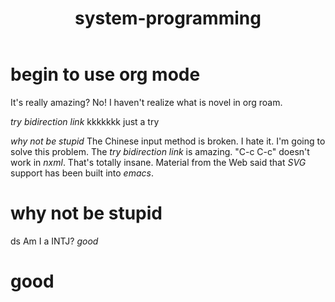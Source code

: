#+TITLE: system-programming
* begin to use org mode
It's really amazing?
No! I haven't realize what is novel in org roam.

[[try bidirection link]]
kkkkkkk
just a try

[[why not be stupid]]
The Chinese input method is broken. I hate it. I'm going to solve this problem.
The [[try bidirection link]] is amazing.
"C-c C-c" doesn't work in [[nxml]]. That's totally insane. Material from the Web said that [[SVG]] support has been built into [[emacs]].
* why not be stupid
ds
Am I a INTJ?
[[good]]
* good
